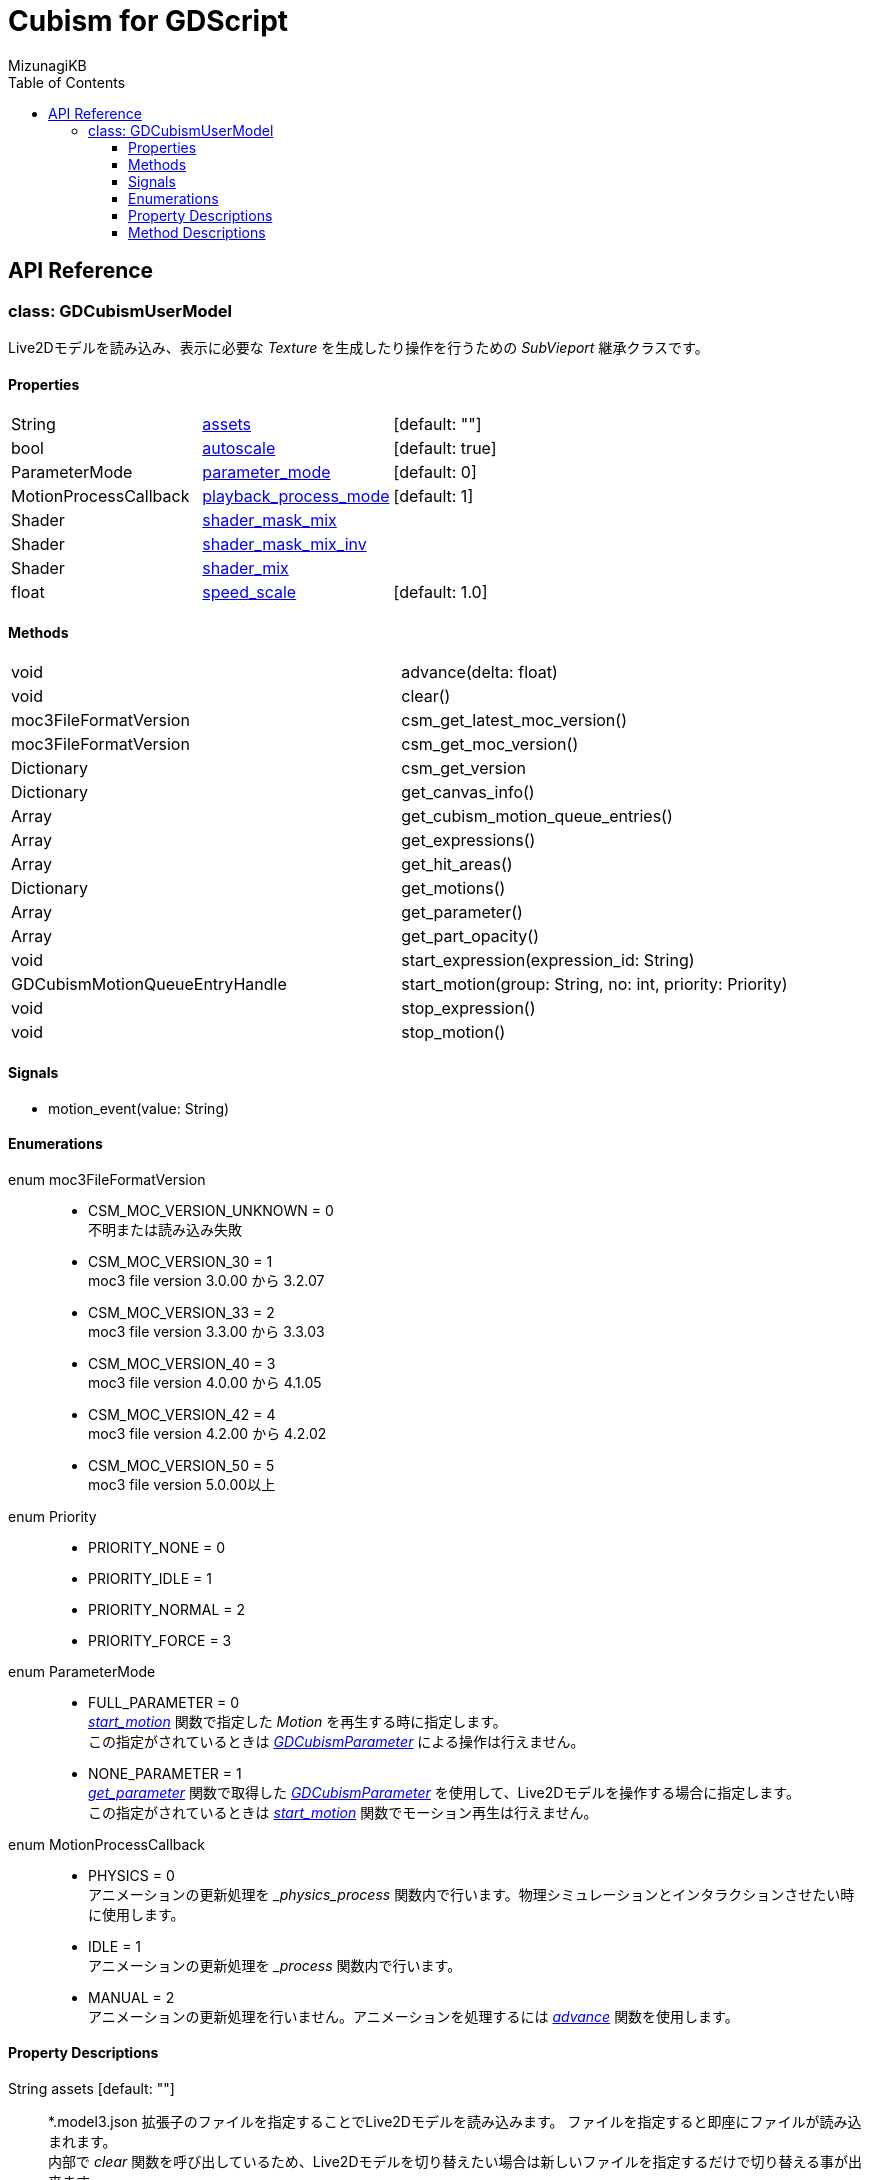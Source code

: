 = Cubism for GDScript
:lang: ja
:doctype: book
:author: MizunagiKB
:toc: left
:toclevels: 3
:stylesdir: res/theme/css
:stylesheet: adoc-basic.css
:source-highlighter: highlight.js
:highlightjsdir: res/theme/css
:highlightjs-theme: github-dark-custom
:icons: font
:experimental:
:stem:


== API Reference


=== class: GDCubismUserModel

Live2Dモデルを読み込み、表示に必要な _Texture_ を生成したり操作を行うための _SubVieport_ 継承クラスです。


==== Properties

[cols="3",frame=none,grid=none]
|===
>|String <|<<id-property-assets,assets>> |[default: ""]
>|bool <|<<id-property-autoscale,autoscale>> |[default: true]
>|ParameterMode <|<<id-property-<parameter_mode,parameter_mode>> |[default: 0]
>|MotionProcessCallback <|<<id-property-playback_process_mode,playback_process_mode>> |[default: 1]
>|Shader <|<<id-property-shader_mask_mix,shader_mask_mix>> |
>|Shader <|<<id-property-shader_mask_mix_inv,shader_mask_mix_inv>> |
>|Shader <|<<id-property-shader_mix,shader_mix>> |
>|float <|<<id-property-speed_scale,speed_scale>> |[default: 1.0]
|===


==== Methods

[cols="2",frame=none,grid=none]
|===
>|void <|advance(delta: float)
>|void <|clear()
>|moc3FileFormatVersion <|csm_get_latest_moc_version()
>|moc3FileFormatVersion <|csm_get_moc_version()
>|Dictionary <|csm_get_version
>|Dictionary <|get_canvas_info()
>|Array <|get_cubism_motion_queue_entries()
>|Array <|get_expressions()
>|Array <|get_hit_areas()
>|Dictionary <|get_motions()
>|Array <|get_parameter()
>|Array <|get_part_opacity()
>|void <|start_expression(expression_id: String)
>|GDCubismMotionQueueEntryHandle <|start_motion(group: String, no: int, priority: Priority)
>|void <|stop_expression()
>|void <|stop_motion()
|===


==== Signals

- motion_event(value: String)


==== Enumerations

enum moc3FileFormatVersion::

* CSM_MOC_VERSION_UNKNOWN = 0 +
不明または読み込み失敗
* CSM_MOC_VERSION_30 = 1 +
moc3 file version 3.0.00 から 3.2.07
* CSM_MOC_VERSION_33 = 2 +
moc3 file version 3.3.00 から 3.3.03
* CSM_MOC_VERSION_40 = 3 +
moc3 file version 4.0.00 から 4.1.05
* CSM_MOC_VERSION_42 = 4 +
moc3 file version 4.2.00 から 4.2.02
* CSM_MOC_VERSION_50 = 5 +
moc3 file version 5.0.00以上


[[id-enum-priority]]
enum Priority::

* PRIORITY_NONE = 0
* PRIORITY_IDLE = 1
* PRIORITY_NORMAL = 2
* PRIORITY_FORCE = 3


enum ParameterMode::

* FULL_PARAMETER = 0 +
<<id-method-start_motion,_start_motion_>> 関数で指定した _Motion_ を再生する時に指定します。 +
この指定がされているときは link:API_gd_cubism_parameter.ja.adoc[_GDCubismParameter_] による操作は行えません。
* NONE_PARAMETER = 1 +
<<id-method-start_motion,_get_parameter_>> 関数で取得した link:API_gd_cubism_parameter.ja.adoc[_GDCubismParameter_] を使用して、Live2Dモデルを操作する場合に指定します。 +
この指定がされているときは <<id-method-start_motion,_start_motion_>> 関数でモーション再生は行えません。


enum MotionProcessCallback::

* PHYSICS = 0 +
アニメーションの更新処理を __physics_process_ 関数内で行います。物理シミュレーションとインタラクションさせたい時に使用します。
* IDLE = 1 +
アニメーションの更新処理を __process_ 関数内で行います。
* MANUAL = 2 +
アニメーションの更新処理を行いません。アニメーションを処理するには <<id-method-advance,_advance_>> 関数を使用します。


==== Property Descriptions

[[id-property-assets]]
String assets [default: ""]::
*.model3.json 拡張子のファイルを指定することでLive2Dモデルを読み込みます。
ファイルを指定すると即座にファイルが読み込まれます。 +
内部で _clear_ 関数を呼び出しているため、Live2Dモデルを切り替えたい場合は新しいファイルを指定するだけで切り替える事が出来ます。


[[id-property-auto_scale]]
bool auto_scale [default: true]::
_GDCubismUserModel_ は、自分自身に指定された _SubViewport_ サイズ内に収まる様にLive2Dモデルを描画しようとします。そのためLive2Dモデルの製作者が意図しない結果になってしまう場合があります。 +
そういう時はこのチェックを外すことで、スケーリングなしで表示を行います。


[[id-property-parameter_mode]]
ParameterMode parameter_mode [default: 0]::
現在保持しているLive2Dモデルのコントロール方法を指定します。


[[id-property-playback_process_mode]]
MotionProcessCallback playback_process_mode [default: 1]::
現在保持しているLive2Dモデルの再生方法を指定します。


[[id-property-shader_mask_mix]]
Shader shader_mask_mix::
開発中


[[id-property-shader_mask_mix_inv]]
Shader shader_mask_mix_inv::
開発中


[[id-property-shader_mix]]
Shader shader_mix::
開発中


[[id-property-speed_scale]]
floats speed_scale [default: 1.0]::
現在保持しているLive2Dモデルの再生速度を指定します。


<<<


[.text-center]
.


==== Method Descriptions

[[id-method-advance]]
void advance(delta: float)::
アニメーションを指定した _delta_ 時間（単位は秒数）だけ進めます。
+
deltaには 0.0 以上の値を指定してください。


[[id-method-clear]]
void clear()::
現在保持しているLive2Dモデルを破棄します。


[[id-method-csm_get_latest_moc_version]]
moc3FileFormatVersion csm_get_latest_moc_version()::


[[id-method-csm_get_moc_version]]
Dictionary csm_get_moc_version()::


[[id-method-csm_get_version]]
Dictionary csm_get_version()::
GDCubismが使用しているCubism Native SDK Coreのバージョン番号を _Dictionary_ 形式で戻します。 +
+
* version: int +
_csmVersion_ 関数が戻す値がそのまま格納されています。
* major: int +
versionからメジャーバージョンのみを抜き出した値が格納されています。
* minor: int +
versionからマイナーバージョンのみを抜き出した値が格納されています。
* patch: int +
versionからパッチ番号のみを抜き出した値が格納されています。


[[id-method-get_canvas_info]]
Dictionary get_canvas_info()::
_Dictionary_ 形式で以下の情報を戻します。 +
+ 
* size_in_pixels: Vector2 +
読み込んだLive2Dモデルのキャンバスの幅と高さをピクセル数で戻します。
* origin_in_pixels: Vector2 +
読み込んだLive2Dモデルの中心位置をピクセル数で戻します。
* pixels_per_unit: float +
読み込んだLive2Dモデルの _pixelsPerUnit_ を戻します。


[[id-method-get_cubism_motion_queue_entries]]
Array get_cubism_motion_queue_entries()::
現在再生中の _Motion_ 情報を戻します。


[[id-method-get_expressions]]
Array get_expressions()::
現在保持しているLive2Dモデルから _Expression_ 一覧を戻します。
+
取得した情報は _start_expression_ 関数の引数として使用できます。


[[id-method-get_hit_areas]]
Array get_hit_areas()::
機能が不明のため未調査です。


[[id-method-get_motions]]
Dictionary get_motions()::
現在保持しているLive2Dモデルから _Motion_ 一覧を戻します。


[[id-method-get_parameter]]
Array get_parameter()::
現在保持しているLive2Dモデルを操作するためのクラスを取得します。


[[id-method-get_part_opacity]]
Array get_part_opacity()::
現在保持しているLive2Dモデルのパーツ透明度を操作するためのクラスを取得します。


[[id-method-start_expression]]
void start_expression(expression_id: String)::
指定した _expression_id_ を再生します。


[[id-method-start_motion]]
link:API_gd_cubism_motion_queue_entry_handle[GDCubismMotionQueueEntryHandle] start_motion(group: String, no: int, priority: <<id-enum-priority,Priority>>)::
指定した _group_ と _no_ の _Motion_ を再生します。


[[id-method-stop_expression]]
void stop_expression()::
現在再生中の _Expression_ を停止します。


[[id-method-stop_motion]]
void stop_motion()::
現在再生中の _Motion_ を停止します。
